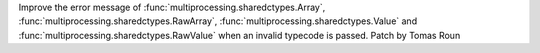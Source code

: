 Improve the error message of :func:`multiprocessing.sharedctypes.Array`,
:func:`multiprocessing.sharedctypes.RawArray`, :func:`multiprocessing.sharedctypes.Value` and
:func:`multiprocessing.sharedctypes.RawValue` when an invalid typecode is passed. Patch
by Tomas Roun

